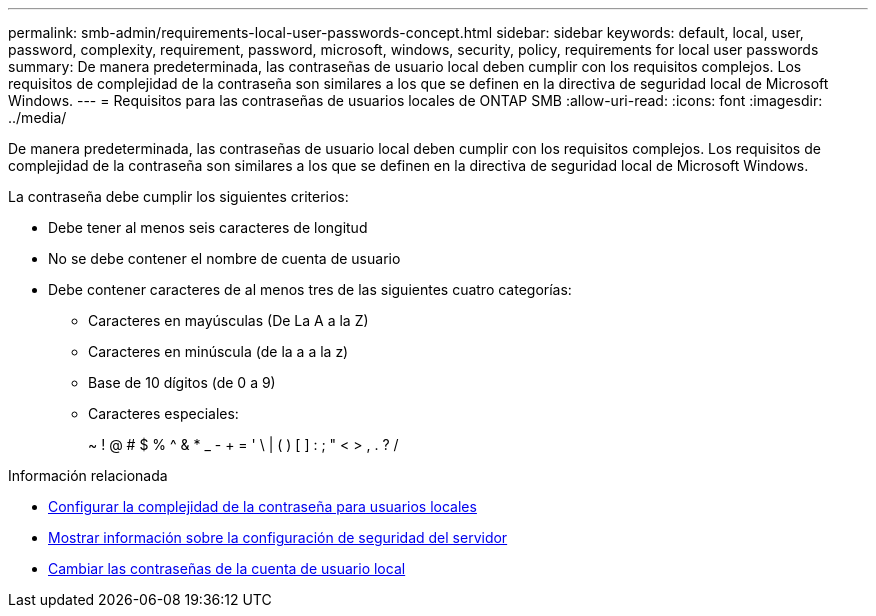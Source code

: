 ---
permalink: smb-admin/requirements-local-user-passwords-concept.html 
sidebar: sidebar 
keywords: default, local, user, password, complexity, requirement, password, microsoft, windows, security, policy, requirements for local user passwords 
summary: De manera predeterminada, las contraseñas de usuario local deben cumplir con los requisitos complejos. Los requisitos de complejidad de la contraseña son similares a los que se definen en la directiva de seguridad local de Microsoft Windows. 
---
= Requisitos para las contraseñas de usuarios locales de ONTAP SMB
:allow-uri-read: 
:icons: font
:imagesdir: ../media/


[role="lead"]
De manera predeterminada, las contraseñas de usuario local deben cumplir con los requisitos complejos. Los requisitos de complejidad de la contraseña son similares a los que se definen en la directiva de seguridad local de Microsoft Windows.

La contraseña debe cumplir los siguientes criterios:

* Debe tener al menos seis caracteres de longitud
* No se debe contener el nombre de cuenta de usuario
* Debe contener caracteres de al menos tres de las siguientes cuatro categorías:
+
** Caracteres en mayúsculas (De La A a la Z)
** Caracteres en minúscula (de la a a la z)
** Base de 10 dígitos (de 0 a 9)
** Caracteres especiales:
+
~ ! @ # $ % {caret} & * _ - + = ' \ | ( ) [ ] : ; " < > , . ? /





.Información relacionada
* xref:enable-disable-password-complexity-local-users-task.adoc[Configurar la complejidad de la contraseña para usuarios locales]
* xref:display-server-security-settings-task.adoc[Mostrar información sobre la configuración de seguridad del servidor]
* xref:change-local-user-account-passwords-task.adoc[Cambiar las contraseñas de la cuenta de usuario local]

